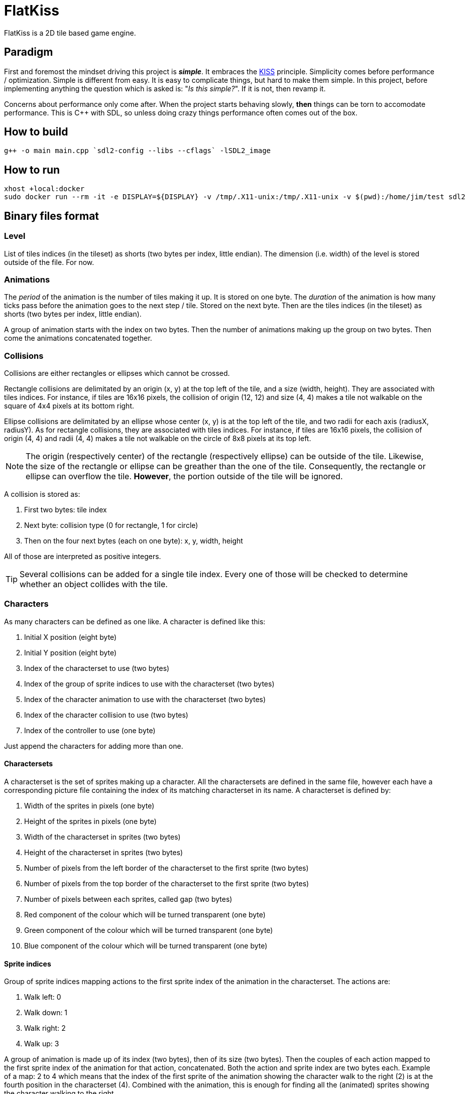= FlatKiss
:1: https://en.wikipedia.org/wiki/KISS_principle
:2: https://google.github.io/styleguide/cppguide.html

FlatKiss is a 2D tile based game engine.

== Paradigm

First and foremost the mindset driving this project is *_simple_*. It embraces the {1}[KISS] principle. Simplicity comes
before performance / optimization. Simple is different from easy. It is easy to complicate things, but hard to make them
simple. In this project, before implementing anything the question which is asked is: "_Is this simple?_". If it is not,
then revamp it.

Concerns about performance only come after. When the project starts behaving slowly, *then* things can be torn to
accomodate performance. This is C++ with SDL, so unless doing crazy things performance often comes out of the box.

== How to build

----
g++ -o main main.cpp `sdl2-config --libs --cflags` -lSDL2_image
----

== How to run

----
xhost +local:docker
sudo docker run --rm -it -e DISPLAY=${DISPLAY} -v /tmp/.X11-unix:/tmp/.X11-unix -v $(pwd):/home/jim/test sdl2
----

== Binary files format

=== Level

List of tiles indices (in the tileset) as shorts (two bytes per index, little endian). The dimension (i.e. width) of the
level is stored outside of the file. For now.

=== Animations

The _period_ of the animation is the number of tiles making it up. It is stored on one byte. The _duration_ of the
animation is how many ticks pass before the animation goes to the next step / tile. Stored on the next byte. Then are
the tiles indices (in the tileset) as shorts (two bytes per index, little endian).

A group of animation starts with the index on two bytes. Then the number of animations making up the group on two bytes.
Then come the animations concatenated together.

=== Collisions

Collisions are either rectangles or ellipses which cannot be crossed.

Rectangle collisions are delimitated by an origin (x, y) at the top left of the tile, and a size (width, height). They
are associated with tiles indices. For instance, if tiles are 16x16 pixels, the collision of origin (12, 12) and size
(4, 4) makes a tile not walkable on the square of 4x4 pixels at its bottom right.

Ellipse collisions are delimitated by an ellipse whose center (x, y) is at the top left of the tile, and two radii for
each axis (radiusX, radiusY). As for rectangle collisions, they are associated with tiles indices. For instance, if
tiles are 16x16 pixels, the collision of origin (4, 4) and radii (4, 4) makes a tile not walkable on the circle of 8x8
pixels at its top left.

NOTE: The origin (respectively center) of the rectangle (respectively ellipse) can be outside of the tile. Likewise, the
size of the rectangle or ellipse can be greather than the one of the tile. Consequently, the rectangle or ellipse can
overflow the tile. *However*, the portion outside of the tile will be ignored.

A collision is stored as:

. First two bytes: tile index
. Next byte: collision type (0 for rectangle, 1 for circle)
. Then on the four next bytes (each on one byte): x, y, width, height

All of those are interpreted as positive integers.

TIP: Several collisions can be added for a single tile index. Every one of those will be checked to determine whether an
object collides with the tile.

=== Characters

As many characters can be defined as one like. A character is defined like this:

. Initial X position (eight byte)
. Initial Y position (eight byte)
. Index of the characterset to use (two bytes)
. Index of the group of sprite indices to use with the characterset (two bytes)
. Index of the character animation to use with the characterset (two bytes)
. Index of the character collision to use (two bytes)
. Index of the controller to use (one byte)

Just append the characters for adding more than one.

==== Charactersets

A characterset is the set of sprites making up a character. All the charactersets are defined in the same file, however
each have a corresponding picture file containing the index of its matching characterset in its name. A characterset is
defined by:

. Width of the sprites in pixels (one byte)
. Height of the sprites in pixels (one byte)
. Width of the characterset in sprites (two bytes)
. Height of the characterset in sprites (two bytes)
. Number of pixels from the left border of the characterset to the first sprite (two bytes)
. Number of pixels from the top border of the characterset to the first sprite (two bytes)
. Number of pixels between each sprites, called gap (two bytes)
. Red component of the colour which will be turned transparent (one byte)
. Green component of the colour which will be turned transparent (one byte)
. Blue component of the colour which will be turned transparent (one byte)

==== Sprite indices

Group of sprite indices mapping actions to the first sprite index of the animation in the characterset. The actions are:

. Walk left: 0
. Walk down: 1
. Walk right: 2
. Walk up: 3

A group of animation is made up of its index (two bytes), then of its size (two bytes). Then the couples of each action
mapped to the first sprite index of the animation for that action, concatenated. Both the action and sprite index are
two bytes each. Example of a map: 2 to 4 which means that the index of the first sprite of the animation showing the
character walk to the right (2) is at the fourth position in the characterset (4). Combined with the animation, this is
enough for finding all the (animated) sprites showing the character walking to the right.

== Quality

=== Coding style

All the C++ code follows {2}[Google's {cpp} Style Guide], with two exceptions:

. Functions and methods are `camelBack` to avoid collisions with types
. Implementation source files have the `cpp` suffix, and header files have the `hpp` suffix

Stick to the style as much as possible for the rest. The tool `clang-format` is available in the Docker container (and
Visual Studio Code will use it), and reads its configuration from link:.clang-format[`.clang-format`]. Likewise,
`clang-tidy` is also available, reads its configuration from link:.clang-tidy[`.clang-tidy`], and will check (among
other things) the naming of identifiers.

TIP: For quickly reformatting the code in Visual Studio Code, use `Ctrl+Shift+I`.

== Editor

=== How to use

Move around using the right mouse button. Select a tile to place by left-clicking on it in the tileset view. Place a
tile by left-clicking on a location in the level view. Save the level by pressing `S`. The title bars display a `*` when
the work is not saved.

=== About animations

The editor plays the animations. However be aware that the animations will go out of sync when placing animated tiles
down: the animation starts playing immediately, which means two identical animated tiles can be at a different frame of
animation depending on when they were placed. To synchronize animations, restart the editor.

Note also that the speed of animations can slightly differ from the engine, depending on the performance of the editor.

== TODOs

. Characters are updated every ticks. Add a parameter for updating them every N ticks instead (allows lower speeds)?
. Use struct when reading files
. Dedicated type for tiles / sprites instead of `uint16_t`
. Check whether ellipses-shaped collision can have an ellipse whose center is at a negative position
. Better directory structure
. Warning bug with readability-identifier-naming: https://stackoverflow.com/q/68475958 (upgrade clang-tidy?)
. Check whether the built binary can run on a system without libsdl2
. Improve the README: building in docker, development environment, required dependencies for running out of docker, ...
. Replace "pixel" by "point" in the code that does not deal with graphics
. Editor: synchronize animated tiles when placing them
. Two layers of tiles
. Editor: resizable tileset window

== Random ideas

. Any QR Code => SHA512 sum => Generate trainer to fight (deterministic)
